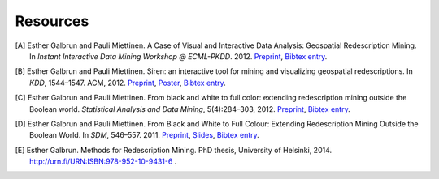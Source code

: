 .. _references:

Resources
============================

.. [A] Esther Galbrun and Pauli Miettinen. A Case of Visual and Interactive Data Analysis: Geospatial Redescription Mining. In *Instant Interactive Data Mining Workshop @ ECML-PKDD*. 2012. `Preprint <http://www.cs.helsinki.fi/u/galbrun/redescriptors/ACVIDA_IIDW12_preprint.pdf>`_, `Bibtex entry <http://www.cs.helsinki.fi/u/galbrun/redescriptors/ACVIDA_IIDW12.bib>`_.
.. [B] Esther Galbrun and Pauli Miettinen. Siren: an interactive tool for mining and visualizing geospatial redescriptions. In *KDD*, 1544–1547. ACM, 2012. `Preprint <http://www.cs.helsinki.fi/u/galbrun/redescriptors/SirenDEMO_KDD12_preprint.pdf>`_, `Poster <http://www.cs.helsinki.fi/u/galbrun/redescriptors/SirenDEMO_KDD12_poster.pdf>`_, `Bibtex entry <http://www.cs.helsinki.fi/u/galbrun/redescriptors/SirenDEMO_KDD12.bib>`_.
.. [C] Esther Galbrun and Pauli Miettinen. From black and white to full color: extending redescription mining outside the Boolean world. *Statistical Analysis and Data Mining*, 5(4):284–303, 2012. `Preprint <http://www.cs.helsinki.fi/u/galbrun/redescriptors/FBWFC_SAM12_preprint.pdf>`_, `Bibtex entry <http://www.cs.helsinki.fi/u/galbrun/redescriptors/FBWFC_SAM12.bib>`_.
.. [D] Esther Galbrun and Pauli Miettinen. From Black and White to Full Colour: Extending Redescription Mining Outside the Boolean World. In *SDM*, 546–557. 2011. `Preprint <http://www.cs.helsinki.fi/u/galbrun/redescriptors/FBWFC_SDM11_preprint.pdf>`_, `Slides <http://www.cs.helsinki.fi/u/galbrun/redescriptors/FBWFC_SDM11_slides.pdf>`_, `Bibtex entry <http://www.cs.helsinki.fi/u/galbrun/redescriptors/FBWFC_SDM11.bib>`_.
.. [E] Esther Galbrun. Methods for Redescription Mining. PhD thesis, University of Helsinki, 2014. `<http://urn.fi/URN:ISBN:978-952-10-9431-6>`_ .
